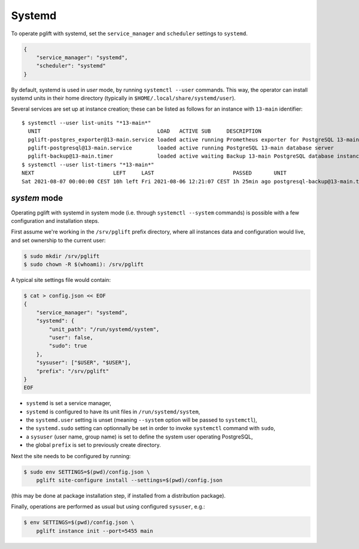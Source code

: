 Systemd
=======

To operate pglift with systemd, set the ``service_manager`` and ``scheduler``
settings to ``systemd``.

.. code-block:: json

    {
        "service_manager": "systemd",
        "scheduler": "systemd"
    }

By default, systemd is used in `user` mode, by running ``systemctl --user``
commands. This way, the operator can install systemd units in their home
directory (typically in ``$HOME/.local/share/systemd/user``).

Several services are set up at instance creation; these can be listed as
follows for an instance with ``13-main`` identifier:

::

    $ systemctl --user list-units "*13-main*"
      UNIT                                     LOAD   ACTIVE SUB     DESCRIPTION
      pglift-postgres_exporter@13-main.service loaded active running Prometheus exporter for PostgreSQL 13-main database server metrics
      pglift-postgresql@13-main.service        loaded active running PostgreSQL 13-main database server
      pglift-backup@13-main.timer              loaded active waiting Backup 13-main PostgreSQL database instance
    $ systemctl --user list-timers "*13-main*"
    NEXT                         LEFT     LAST                         PASSED       UNIT                            ACTIVATES
    Sat 2021-08-07 00:00:00 CEST 10h left Fri 2021-08-06 12:21:07 CEST 1h 25min ago postgresql-backup@13-main.timer pglift-backup@13-main.service


`system` mode
-------------

Operating pglift with systemd in system mode (i.e. through ``systemctl
--system`` commands) is possible with a few configuration and installation
steps.

First assume we're working in the ``/srv/pglift`` prefix directory, where all
instances data and configuration would live, and set ownership to the current
user:

.. code-block:: console

    $ sudo mkdir /srv/pglift
    $ sudo chown -R $(whoami): /srv/pglift

A typical site settings file would contain:

.. code-block:: console

    $ cat > config.json << EOF
    {
        "service_manager": "systemd",
        "systemd": {
            "unit_path": "/run/systemd/system",
            "user": false,
            "sudo": true
        },
        "sysuser": ["$USER", "$USER"],
        "prefix": "/srv/pglift"
    }
    EOF

- ``systemd`` is set a service manager,
- ``systemd`` is configured to have its unit files in ``/run/systemd/system``,
- the ``systemd.user`` setting is unset (meaning ``--system`` option will be
  passed to ``systemctl``),
- the ``systemd.sudo`` setting can optionnally be set in order to invoke
  ``systemctl`` command with ``sudo``,
- a ``sysuser`` (user name, group name) is set to define the system user
  operating PostgreSQL,
- the global ``prefix`` is set to previously create directory.

Next the site needs to be configured by running:

.. code-block:: console

    $ sudo env SETTINGS=$(pwd)/config.json \
        pglift site-configure install --settings=$(pwd)/config.json

(this may be done at package installation step, if installed from a
distribution package).

Finally, operations are performed as usual but using configured ``sysuser``,
e.g.:

.. code-block:: console

    $ env SETTINGS=$(pwd)/config.json \
        pglift instance init --port=5455 main
